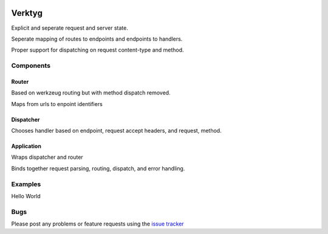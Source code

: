 .. image:: https://travis-ci.org/bwhmather/verktyg.png?branch=master
    :target: http://travis-ci.org/bwhmather/verktyg
    :alt: Build Status

Verktyg
=======

Explicit and seperate request and server state.

Seperate mapping of routes to endpoints and endpoints to handlers.

Proper support for dispatching on request content-type and method.

Components
----------

Router
~~~~~~
Based on werkzeug routing but with method dispatch removed.

Maps from urls to enpoint identifiers


Dispatcher
~~~~~~~~~~
Chooses handler based on endpoint, request accept headers, and request, method.


Application
~~~~~~~~~~~
Wraps dispatcher and router

Binds together request parsing, routing, dispatch, and error handling.


Examples
--------

Hello World

.. code:: python
    # hello.py
    from werkzeug import Response
    from verktyg import Dispatcher, Application, expose

    views = Dispatcher()


    @expose(views, 'index')
    def get_index(app, req):
        return Response('Hello world')


    def bind(app):
        app.add_views(views)


.. code:: python
    # root.py
    from werkzeug.serving import run_simple
    from verktyg.routing import Route
    from verktyg import Application


    app = Application()

    app.add_routes(
        Route('/', endpoint='index'),
    )

    import hello
    hello.bind(app)

    def run_dev_server():
        from werkzeug.serving import run_simple

        run_simple('127.0.0.1', 5000, app, use_debugger=True, use_reloader=True)

    if __name__ == '__main__':
        run_dev_server()


Bugs
----

Please post any problems or feature requests using the `issue tracker <issues_>`_

.. _issues: https://github.com/bwhmather/verktyg/issues

